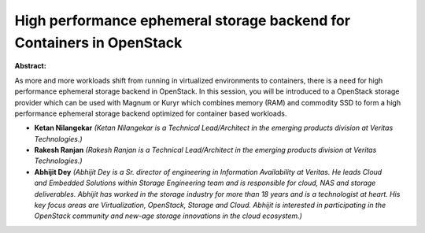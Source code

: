 High performance ephemeral storage backend for Containers in OpenStack
~~~~~~~~~~~~~~~~~~~~~~~~~~~~~~~~~~~~~~~~~~~~~~~~~~~~~~~~~~~~~~~~~~~~~~

**Abstract:**

As more and more workloads shift from running in virtualized environments to containers, there is a need for high performance ephemeral storage backend in OpenStack. In this session, you will be introduced to a OpenStack storage provider which can be used with Magnum or Kuryr which combines memory (RAM) and commodity SSD to form a high performance ephemeral storage backend optimized for container based workloads.  


* **Ketan Nilangekar** *(Ketan Nilangekar is a Technical Lead/Architect in the emerging products division at Veritas Technologies.)*

* **Rakesh Ranjan** *(Rakesh Ranjan is a Technical Lead/Architect in the emerging products division at Veritas Technologies.)*

* **Abhijit Dey** *(Abhijit Dey is a Sr. director of engineering in Information Availability at Veritas. He leads Cloud and Embedded Solutions within Storage Engineering team and is responsible for cloud, NAS and storage deliverables. Abhijit has worked in the storage industry for more than 18 years and is a technologist at heart. His key focus areas are Virtualization, OpenStack, Storage and Cloud. Abhijit is interested in participating in the OpenStack community and new-age storage innovations in the cloud ecosystem.)*
